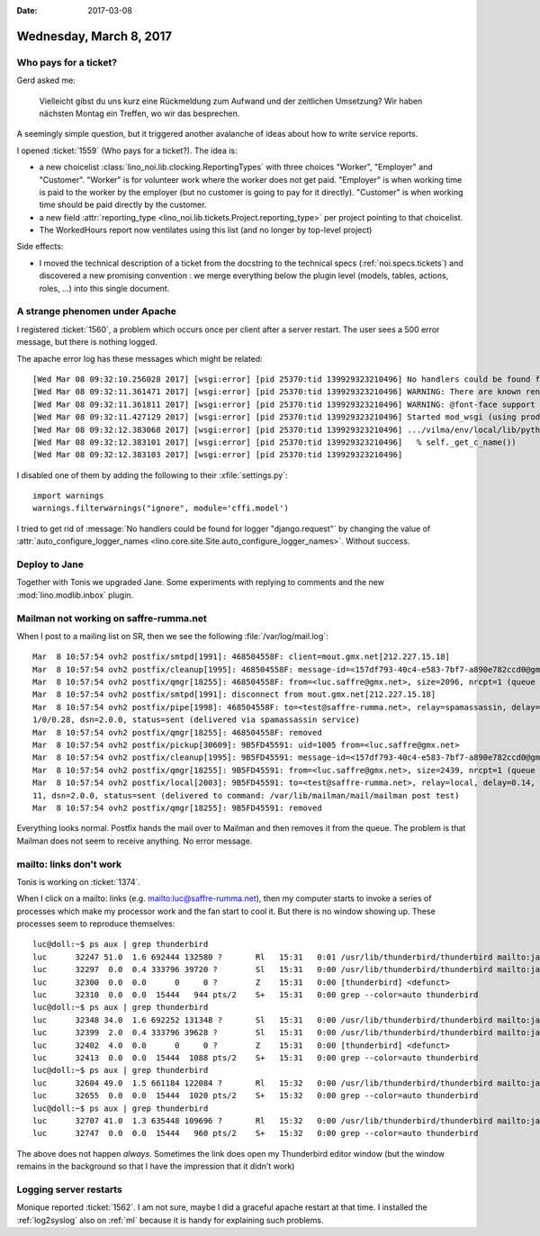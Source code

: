 :date: 2017-03-08

========================
Wednesday, March 8, 2017
========================

Who pays for a ticket?
======================

Gerd asked me:

    Vielleicht gibst du uns kurz eine Rückmeldung zum Aufwand und der
    zeitlichen Umsetzung? Wir haben nächsten Montag ein Treffen, wo
    wir das besprechen.

A seemingly simple question, but it triggered another avalanche of
ideas about how to write service reports.

I opened :ticket:`1559` (Who pays for a ticket?).  The idea is:

- a new choicelist :class:`lino_noi.lib.clocking.ReportingTypes` with
  three choices "Worker", "Employer" and "Customer". "Worker" is for
  volunteer work where the worker does not get paid.  "Employer" is
  when working time is paid to the worker by the employer (but no
  customer is going to pay for it directly).  "Customer" is when
  working time should be paid directly by the customer.
  
- a new field :attr:`reporting_type
  <lino_noi.lib.tickets.Project.reporting_type>` per project pointing
  to that choicelist.
  
- The WorkedHours report now ventilates using this list (and no longer
  by top-level project)

Side effects:

- I moved the technical description of a ticket from the docstring to
  the technical specs (:ref:`noi.specs.tickets`) and discovered a new
  promising convention : we merge everything below the plugin level
  (models, tables, actions, roles, ...) into this single document.
  
  
A strange phenomen under Apache
===============================

I registered :ticket:`1560`, a problem which occurs once per client
after a server restart. The user sees a 500 error message, but there
is nothing logged.

The apache error log has these messages which might be related::

    [Wed Mar 08 09:32:10.256028 2017] [wsgi:error] [pid 25370:tid 139929323210496] No handlers could be found for logger "django.request"
    [Wed Mar 08 09:32:11.361471 2017] [wsgi:error] [pid 25370:tid 139929323210496] WARNING: There are known rendering problems with Cairo <= 1.14.0
    [Wed Mar 08 09:32:11.361811 2017] [wsgi:error] [pid 25370:tid 139929323210496] WARNING: @font-face support needs Pango >= 1.38
    [Wed Mar 08 09:32:11.427129 2017] [wsgi:error] [pid 25370:tid 139929323210496] Started mod_wsgi (using prod_sites.vilma.settings) --> PID 25370
    [Wed Mar 08 09:32:12.383068 2017] [wsgi:error] [pid 25370:tid 139929323210496] .../vilma/env/local/lib/python2.7/site-packages/cffi/model.py:532: UserWarning: 'point_conversion_form_t' has no values explicitly defined; guessing that it is equivalent to 'unsigned int'
    [Wed Mar 08 09:32:12.383101 2017] [wsgi:error] [pid 25370:tid 139929323210496]   % self._get_c_name())
    [Wed Mar 08 09:32:12.383103 2017] [wsgi:error] [pid 25370:tid 139929323210496]


I disabled one of them by adding the following to their
:xfile:`settings.py`::

    import warnings
    warnings.filterwarnings("ignore", module='cffi.model')

  
I tried to get rid of :message:`No handlers could be found for logger
"django.request"` by changing the value of
:attr:`auto_configure_logger_names
<lino.core.site.Site.auto_configure_logger_names>`. Without success.


Deploy to Jane
==============

Together with Tonis we upgraded Jane. Some experiments with replying
to comments and the new :mod:`lino.modlib.inbox` plugin.



Mailman not working on saffre-rumma.net
=======================================

When I post to a mailing list on SR, then we see the following :file:`/var/log/mail.log`::

    Mar  8 10:57:54 ovh2 postfix/smtpd[1991]: 468504558F: client=mout.gmx.net[212.227.15.18]
    Mar  8 10:57:54 ovh2 postfix/cleanup[1995]: 468504558F: message-id=<157df793-40c4-e583-7bf7-a890e782ccd0@gmx.net>
    Mar  8 10:57:54 ovh2 postfix/qmgr[18255]: 468504558F: from=<luc.saffre@gmx.net>, size=2096, nrcpt=1 (queue active)
    Mar  8 10:57:54 ovh2 postfix/smtpd[1991]: disconnect from mout.gmx.net[212.227.15.18]
    Mar  8 10:57:54 ovh2 postfix/pipe[1998]: 468504558F: to=<test@saffre-rumma.net>, relay=spamassassin, delay=0.36, delays=0.07/0.0
    1/0/0.28, dsn=2.0.0, status=sent (delivered via spamassassin service)
    Mar  8 10:57:54 ovh2 postfix/qmgr[18255]: 468504558F: removed
    Mar  8 10:57:54 ovh2 postfix/pickup[30609]: 9B5FD45591: uid=1005 from=<luc.saffre@gmx.net>
    Mar  8 10:57:54 ovh2 postfix/cleanup[1995]: 9B5FD45591: message-id=<157df793-40c4-e583-7bf7-a890e782ccd0@gmx.net>
    Mar  8 10:57:54 ovh2 postfix/qmgr[18255]: 9B5FD45591: from=<luc.saffre@gmx.net>, size=2439, nrcpt=1 (queue active)
    Mar  8 10:57:54 ovh2 postfix/local[2003]: 9B5FD45591: to=<test@saffre-rumma.net>, relay=local, delay=0.14, delays=0.02/0.01/0/0.
    11, dsn=2.0.0, status=sent (delivered to command: /var/lib/mailman/mail/mailman post test)
    Mar  8 10:57:54 ovh2 postfix/qmgr[18255]: 9B5FD45591: removed

Everything looks normal. Postfix hands the mail over to Mailman and
then removes it from the queue. The problem is that Mailman does not
seem to receive anything. No error message.


mailto: links don't work
========================

Tonis is working on :ticket:`1374`.

When I click on a mailto: links (e.g. mailto:luc@saffre-rumma.net),
then my computer starts to invoke a series of processes which make my
processor work and the fan start to cool it. But there is no window
showing up. These processes seem to reproduce themselves::

    luc@doll:~$ ps aux | grep thunderbird
    luc      32247 51.0  1.6 692444 132580 ?       Rl   15:31   0:01 /usr/lib/thunderbird/thunderbird mailto:jane@saffre-rumma.net?subject=458:tonis
    luc      32297  0.0  0.4 333796 39720 ?        Sl   15:31   0:00 /usr/lib/thunderbird/thunderbird mailto:jane@saffre-rumma.net?subject=458:tonis
    luc      32300  0.0  0.0      0     0 ?        Z    15:31   0:00 [thunderbird] <defunct>
    luc      32310  0.0  0.0  15444   944 pts/2    S+   15:31   0:00 grep --color=auto thunderbird
    luc@doll:~$ ps aux | grep thunderbird
    luc      32348 34.0  1.6 692252 131348 ?       Sl   15:31   0:00 /usr/lib/thunderbird/thunderbird mailto:jane@saffre-rumma.net?subject=458:tonis
    luc      32399  2.0  0.4 333796 39628 ?        Sl   15:31   0:00 /usr/lib/thunderbird/thunderbird mailto:jane@saffre-rumma.net?subject=458:tonis
    luc      32402  4.0  0.0      0     0 ?        Z    15:31   0:00 [thunderbird] <defunct>
    luc      32413  0.0  0.0  15444  1088 pts/2    S+   15:31   0:00 grep --color=auto thunderbird
    luc@doll:~$ ps aux | grep thunderbird
    luc      32604 49.0  1.5 661184 122084 ?       Rl   15:32   0:00 /usr/lib/thunderbird/thunderbird mailto:jane@saffre-rumma.net?subject=458:tonis
    luc      32655  0.0  0.0  15444  1020 pts/2    S+   15:32   0:00 grep --color=auto thunderbird
    luc@doll:~$ ps aux | grep thunderbird
    luc      32707 41.0  1.3 635448 109696 ?       Rl   15:32   0:00 /usr/lib/thunderbird/thunderbird mailto:jane@saffre-rumma.net?subject=458:tonis
    luc      32747  0.0  0.0  15444   960 pts/2    S+   15:32   0:00 grep --color=auto thunderbird

The above does not happen *always*.  Sometimes the link does open my
Thunderbird editor window (but the window remains in the background so
that I have the impression that it didn't work)

Logging server restarts
=======================

Monique reported :ticket:`1562`.  I am not sure, maybe I did a
graceful apache restart at that time.  I installed the
:ref:`log2syslog` also on :ref:`ml` because it is handy for explaining
such problems.


